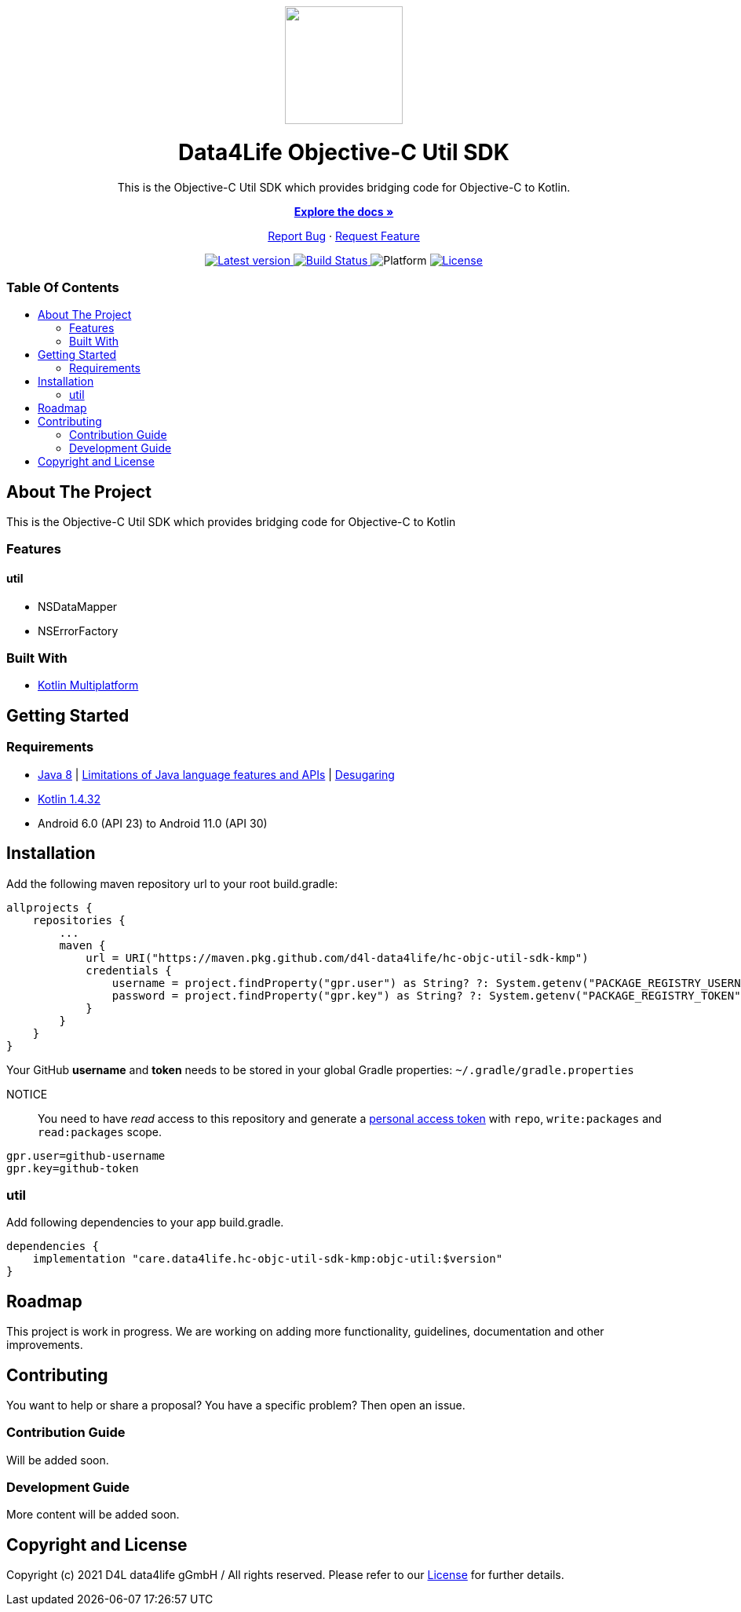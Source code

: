 = Data4Life Util SDK
:objc-util-sdk-version: 0.1.0
:doctype: article
:!showtitle:
:toc: macro
:toclevels: 2
:toc-title:
:icons: font
:imagesdir: assets/images
:link-repository: https://github.com/d4l-data4life/hc-objc-util-sdk-kmp
ifdef::env-github[]
:warning-caption: :warning:
:caution-caption: :fire:
:important-caption: :exclamation:
:note-caption: :paperclip:
:tip-caption: :bulb:
endif::[]

++++
<div align="center">
    <p>
        <a><img src="assets/images/d4l-logo.svg" width="150"/></a>
    </p>
    <h1>Data4Life Objective-C Util SDK</h1>
    <p>
        This is the Objective-C Util SDK which provides bridging code for Objective-C to Kotlin.
    </p>
    <p>
        <a href="https://github.com/d4l-data4life/hc-objc-util-sdk-kmp"><strong>Explore the docs »</strong></a>
    </p>
    <p>
        <a href="https://github.com/d4l-data4life/hc-objc-util-sdk-kmp/issues">Report Bug</a>
        ·
        <a href="https://github.com/d4l-data4life/hc-objc-util-sdk-kmp/issues">Request Feature</a>
    </p>
    <p><!-- PROJECT BADGES see badges.adoc how to change them -->
        <a href="https://github.com/d4l-data4life/hc-objc-util-sdk-kmp/releases">
            <img src="assets/images/badge-release-latest.svg" alt="Latest version"/>
        </a>
        <a href="https://github.com/d4l-data4life/hc-objc-util-sdk-kmp/actions">
            <img src="https://github.com/d4l-data4life/hc-objc-util-sdk-kmp/actions/workflows/d4l-ci-latest-version.yml/badge.svg" alt="Build Status"/>
        </a>
        <a>
            <img src="assets/images/badge-platform-support.svg" alt="Platform"/>
        </a>
        <a href="LICENSE">
            <img src="assets/images/badge-license.svg" alt="License"/>
        </a>
    </p>
</div>
++++


[discrete]
=== Table Of Contents
toc::[]


== About The Project

This is the Objective-C Util SDK which provides bridging code for Objective-C to Kotlin

=== Features

==== util
* NSDataMapper
* NSErrorFactory

=== Built With

* link:https://kotlinlang.org/docs/reference/mpp-intro.html[Kotlin Multiplatform]

== Getting Started

=== Requirements

* link:https://adoptopenjdk.net/[Java 8] | link:https://developer.android.com/studio/write/java8-support[Limitations of Java language features and APIs] | https://jakewharton.com/d8-library-desugaring/[Desugaring]
* link:https://kotlinlang.org/[Kotlin 1.4.32]
* Android 6.0 (API 23) to Android 11.0 (API 30)

== Installation

Add the following maven repository url to your root build.gradle:

----
allprojects {
    repositories {
        ...
        maven {
            url = URI("https://maven.pkg.github.com/d4l-data4life/hc-objc-util-sdk-kmp")
            credentials {
                username = project.findProperty("gpr.user") as String? ?: System.getenv("PACKAGE_REGISTRY_USERNAME")
                password = project.findProperty("gpr.key") as String? ?: System.getenv("PACKAGE_REGISTRY_TOKEN")
            }
        }
    }
}

----

Your GitHub *username* and *token* needs to be stored in your global Gradle properties: `~/.gradle/gradle.properties`

NOTICE:: You need to have _read_ access to this repository and generate a https://github.com/settings/tokens/new/[personal access token] with `repo`, `write:packages` and `read:packages` scope.

----
gpr.user=github-username
gpr.key=github-token
----

=== util

Add following dependencies to your app build.gradle.

----
dependencies {
    implementation "care.data4life.hc-objc-util-sdk-kmp:objc-util:$version"
}
----

== Roadmap

This project is work in progress. We are working on adding more functionality, guidelines, documentation and other improvements.

== Contributing

You want to help or share a proposal? You have a specific problem? Then open an issue.

=== Contribution Guide

Will be added soon.

=== Development Guide

More content will be added soon.

== Copyright and License

Copyright (c) 2021 D4L data4life gGmbH / All rights reserved. Please refer to our link:LICENSE[License] for further details.
